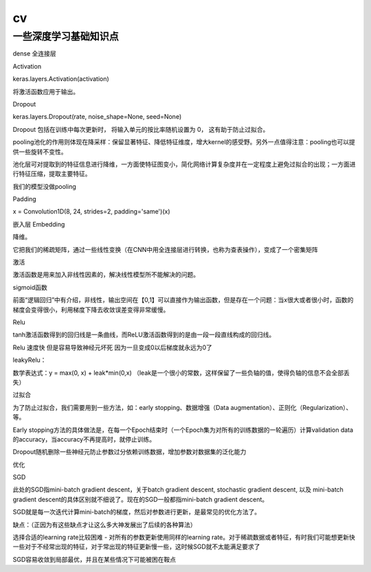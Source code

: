 .. knowledge_record documentation master file, created by
   sphinx-quickstart on Tue July 4 21:15:34 2020.
   You can adapt this file completely to your liking, but it should at least
   contain the root `toctree` directive.

******************
cv
******************


一些深度学习基础知识点
------------------------

dense 全连接层


Activation

keras.layers.Activation(activation)

将激活函数应用于输出。


Dropout

keras.layers.Dropout(rate, noise_shape=None, seed=None)

Dropout 包括在训练中每次更新时， 将输入单元的按比率随机设置为 0， 这有助于防止过拟合。


pooling池化的作用则体现在降采样：保留显著特征、降低特征维度，增大kernel的感受野。另外一点值得注意：pooling也可以提供一些旋转不变性。

池化层可对提取到的特征信息进行降维，一方面使特征图变小，简化网络计算复杂度并在一定程度上避免过拟合的出现；一方面进行特征压缩，提取主要特征。

我们的模型没做pooling


Padding


x = Convolution1D(8, 24, strides=2, padding='same')(x)


嵌入层 Embedding

降维。

它把我们的稀疏矩阵，通过一些线性变换（在CNN中用全连接层进行转换，也称为查表操作），变成了一个密集矩阵


激活

激活函数是用来加入非线性因素的，解决线性模型所不能解决的问题。

sigmoid函数

前面“逻辑回归”中有介绍，非线性，输出空间在【0,1】可以直接作为输出函数，但是存在一个问题：当x很大或者很小时，函数的梯度会变得很小，利用梯度下降去收敛误差变得非常缓慢。


Relu
 
tanh激活函数得到的回归线是一条曲线，而ReLU激活函数得到的是由一段一段直线构成的回归线。

Relu 速度快  但是容易导致神经元坏死  因为一旦变成0以后梯度就永远为0了



leakyRelu：

数学表达式：y = max(0, x) + leak*min(0,x)  （leak是一个很小的常数，这样保留了一些负轴的值，使得负轴的信息不会全部丢失）

 



过拟合

为了防止过拟合，我们需要用到一些方法，如：early stopping、数据增强（Data augmentation）、正则化（Regularization）、等。

Early stopping方法的具体做法是，在每一个Epoch结束时（一个Epoch集为对所有的训练数据的一轮遍历）计算validation data的accuracy，当accuracy不再提高时，就停止训练。

Dropout随机删除一些神经元防止参数过分依赖训练数据，增加参数对数据集的泛化能力


优化

SGD

此处的SGD指mini-batch gradient descent，关于batch gradient descent, stochastic gradient descent, 以及 mini-batch gradient descent的具体区别就不细说了。现在的SGD一般都指mini-batch gradient descent。

SGD就是每一次迭代计算mini-batch的梯度，然后对参数进行更新，是最常见的优化方法了。

缺点：（正因为有这些缺点才让这么多大神发展出了后续的各种算法）

选择合适的learning rate比较困难 - 对所有的参数更新使用同样的learning rate。对于稀疏数据或者特征，有时我们可能想更新快一些对于不经常出现的特征，对于常出现的特征更新慢一些，这时候SGD就不太能满足要求了

SGD容易收敛到局部最优，并且在某些情况下可能被困在鞍点
